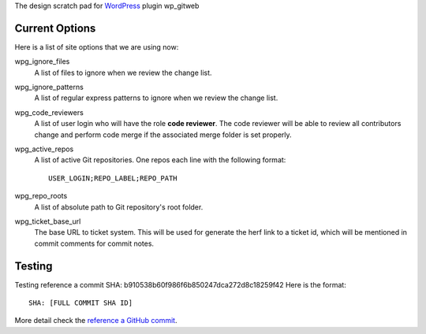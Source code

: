 The design scratch pad for WordPress_ plugin wp_gitweb

Current Options
---------------

Here is a list of site options that we are using now:

wpg_ignore_files
  A list of files to ignore when we review the change list.

wpg_ignore_patterns
  A list of regular express patterns to ignore when
  we review the change list.

wpg_code_reviewers
  A list of user login who will have the role **code reviewer**.
  The code reviewer will be able to review all contributors 
  change and perform code merge if the associated merge folder 
  is set properly.

wpg_active_repos
  A list of active Git repositories. One repos each line with
  the following format::

    USER_LOGIN;REPO_LABEL;REPO_PATH

wpg_repo_roots
  A list of absolute path to Git repository's root folder.

wpg_ticket_base_url
  The base URL to ticket system. This will be used for generate 
  the herf link to a ticket id, which will be mentioned in 
  commit comments for commit notes.
  
Testing
-------

Testing reference a commit SHA: b910538b60f986f6b850247dca272d8c18259f42
Here is the format::

  SHA: [FULL COMMIT SHA ID]

More detail check the `reference a GitHub commit`_.

.. _WordPress: http://www.wordpress.org
.. _reference a GitHub commit: https://help.github.com/articles/writing-on-github#references
